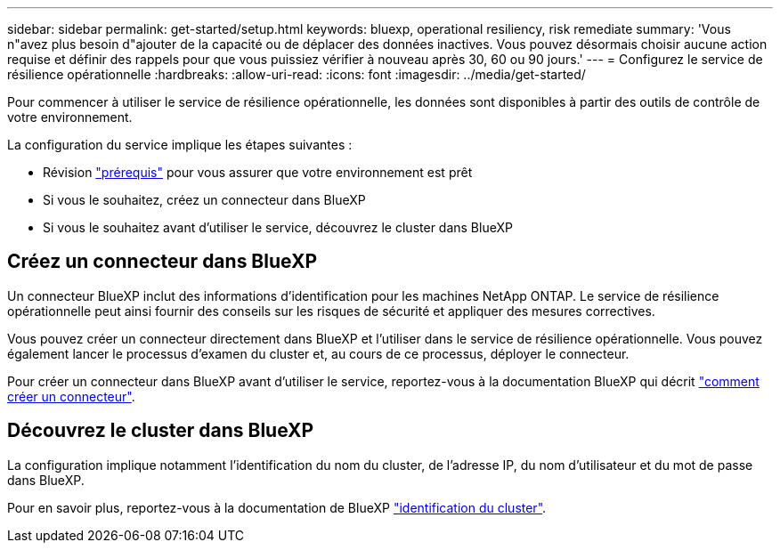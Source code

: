 ---
sidebar: sidebar 
permalink: get-started/setup.html 
keywords: bluexp, operational resiliency, risk remediate 
summary: 'Vous n"avez plus besoin d"ajouter de la capacité ou de déplacer des données inactives. Vous pouvez désormais choisir aucune action requise et définir des rappels pour que vous puissiez vérifier à nouveau après 30, 60 ou 90 jours.' 
---
= Configurez le service de résilience opérationnelle
:hardbreaks:
:allow-uri-read: 
:icons: font
:imagesdir: ../media/get-started/


[role="lead"]
Pour commencer à utiliser le service de résilience opérationnelle, les données sont disponibles à partir des outils de contrôle de votre environnement.

La configuration du service implique les étapes suivantes :

* Révision link:../get-started/prerequisites.html["prérequis"] pour vous assurer que votre environnement est prêt
* Si vous le souhaitez, créez un connecteur dans BlueXP
* Si vous le souhaitez avant d'utiliser le service, découvrez le cluster dans BlueXP




== Créez un connecteur dans BlueXP

Un connecteur BlueXP inclut des informations d'identification pour les machines NetApp ONTAP. Le service de résilience opérationnelle peut ainsi fournir des conseils sur les risques de sécurité et appliquer des mesures correctives.

Vous pouvez créer un connecteur directement dans BlueXP et l'utiliser dans le service de résilience opérationnelle. Vous pouvez également lancer le processus d'examen du cluster et, au cours de ce processus, déployer le connecteur.

Pour créer un connecteur dans BlueXP avant d'utiliser le service, reportez-vous à la documentation BlueXP qui décrit https://docs.netapp.com/us-en/cloud-manager-setup-admin/concept-connectors.html["comment créer un connecteur"^].



== Découvrez le cluster dans BlueXP

La configuration implique notamment l'identification du nom du cluster, de l'adresse IP, du nom d'utilisateur et du mot de passe dans BlueXP.

Pour en savoir plus, reportez-vous à la documentation de BlueXP https://docs.netapp.com/us-en/cloud-manager-setup-admin/index.html["identification du cluster"^].
